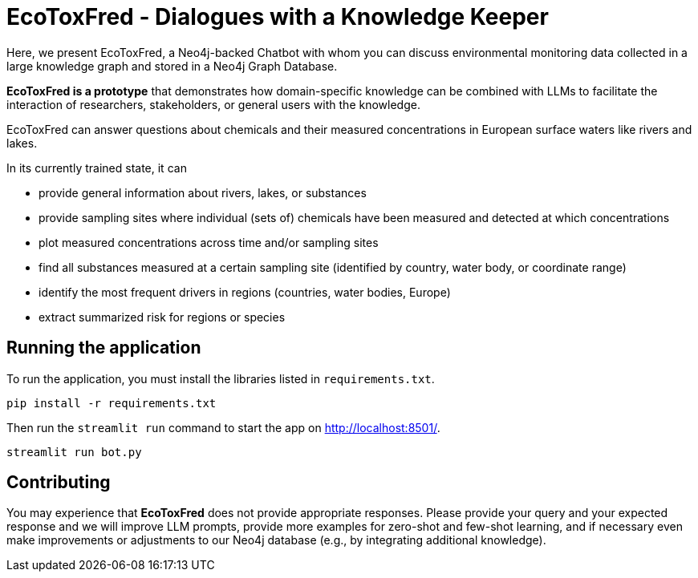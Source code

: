 = EcoToxFred - Dialogues with a Knowledge Keeper

Here, we present EcoToxFred, a Neo4j-backed Chatbot with whom you can discuss environmental monitoring data collected in a large knowledge graph and stored in a Neo4j Graph Database.

*EcoToxFred is a prototype* that demonstrates how domain-specific knowledge can be combined with LLMs to facilitate the interaction of researchers, stakeholders, or general users with the knowledge.

EcoToxFred can answer questions about chemicals and their measured concentrations in European surface waters like rivers and lakes. 

In its currently trained state, it can

- provide general information about rivers, lakes, or substances
- provide sampling sites where individual (sets of) chemicals have been measured and detected at which concentrations
- plot measured concentrations across time and/or sampling sites
- find all substances measured at a certain sampling site (identified by country, water body, or coordinate range)
- identify the most frequent drivers in regions (countries, water bodies, Europe)
- extract summarized risk for regions or species

== Running the application

To run the application, you must install the libraries listed in `requirements.txt`.

[source,sh]
pip install -r requirements.txt


Then run the `streamlit run` command to start the app on link:http://localhost:8501/[http://localhost:8501/^].

[source,sh]
streamlit run bot.py

== Contributing

You may experience that *EcoToxFred* does not provide appropriate responses. Please provide your query and your expected response and we will improve LLM prompts, provide more examples for zero-shot and few-shot learning, and if necessary even make improvements or adjustments to our Neo4j database (e.g., by integrating additional knowledge).

